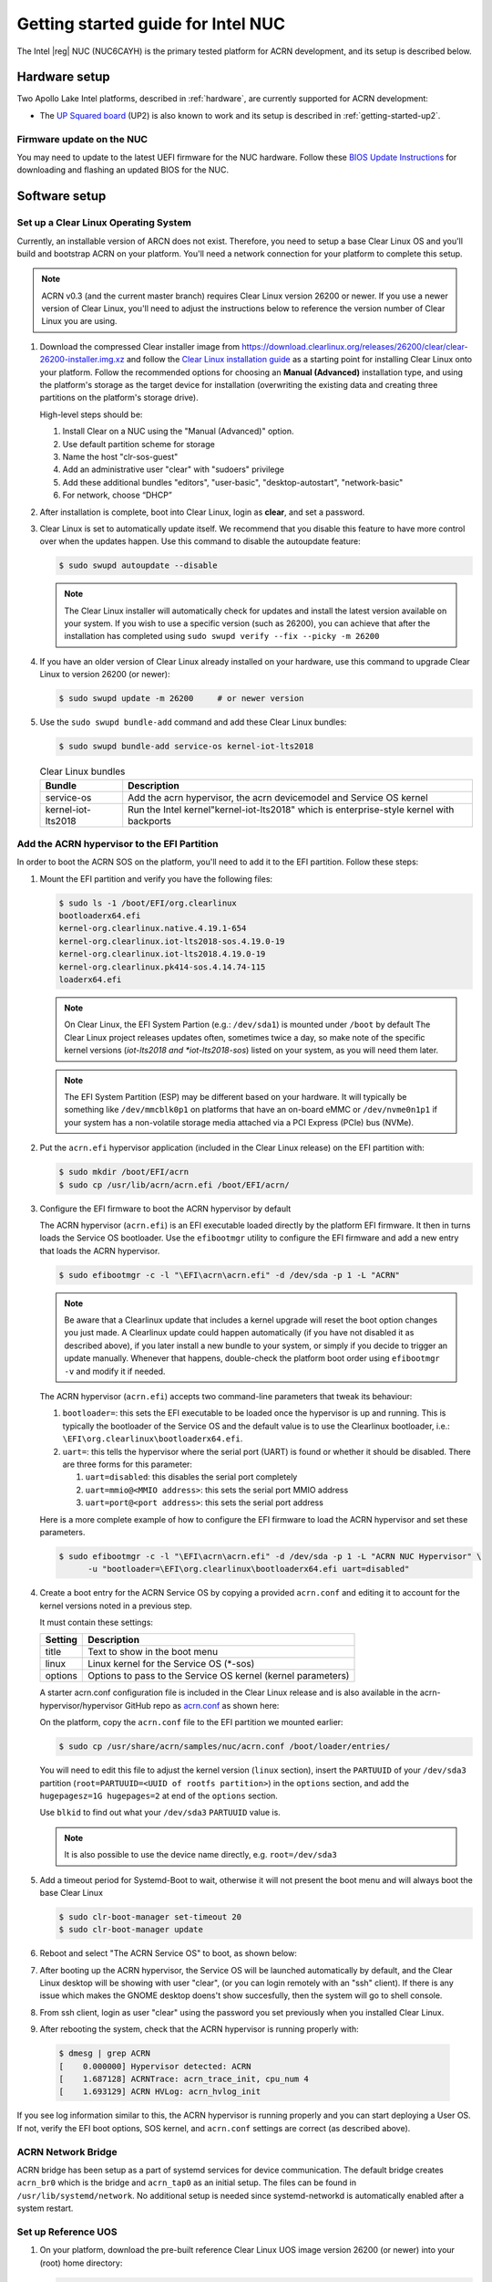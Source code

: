 .. _getting-started-apl-nuc:

Getting started guide for Intel NUC
###################################

The Intel |reg| NUC (NUC6CAYH) is the primary tested
platform for ACRN development, and its setup is described below.


Hardware setup
**************

Two Apollo Lake Intel platforms, described in :ref:`hardware`, are currently
supported for ACRN development:

- The `UP Squared board <http://www.up-board.org/upsquared/>`_ (UP2) is also
  known to work and its setup is described in :ref:`getting-started-up2`.

Firmware update on the NUC
==========================

You may need to update to the latest UEFI firmware for the NUC hardware.
Follow these `BIOS Update Instructions
<https://www.intel.com/content/www/us/en/support/articles/000005636.html>`__
for downloading and flashing an updated BIOS for the NUC.

Software setup
**************

Set up a Clear Linux Operating System
=====================================

Currently, an installable version of ARCN does not exist. Therefore, you
need to setup a base Clear Linux OS and you'll build and bootstrap ACRN
on your platform. You'll need a network connection for your platform to
complete this setup.

.. note::

   ACRN v0.3 (and the current master branch) requires Clear Linux
   version 26200 or newer.  If you use a newer version of Clear Linux,
   you'll need to adjust the instructions below to reference the version
   number of Clear Linux you are using.

#. Download the compressed Clear installer image from
   https://download.clearlinux.org/releases/26200/clear/clear-26200-installer.img.xz
   and follow the `Clear Linux installation guide
   <https://clearlinux.org/documentation/clear-linux/get-started/bare-metal-install>`__
   as a starting point for installing Clear Linux onto your platform.  Follow the recommended
   options for choosing an **Manual (Advanced)** installation type, and using the platform's
   storage as the target device for installation (overwriting the existing data
   and creating three partitions on the platform's storage drive).
   
   High-level steps should be: 
   
   #.  Install Clear on a NUC using the "Manual (Advanced)" option.
   #.  Use default partition scheme for storage
   #.  Name the host "clr-sos-guest"
   #.  Add an administrative user "clear" with "sudoers" privilege
   #.  Add these additional bundles "editors", "user-basic", "desktop-autostart", "network-basic"
   #.  For network, choose “DHCP”

#. After installation is complete, boot into Clear Linux, login as
   **clear**, and set a password.

#. Clear Linux is set to automatically update itself. We recommend that you disable
   this feature to have more control over when the updates happen. Use this command
   to disable the autoupdate feature:

   .. code-block:: none

      $ sudo swupd autoupdate --disable

   .. note::
      The Clear Linux installer will automatically check for updates and install the
      latest version available on your system. If you wish to use a specific version
      (such as 26200), you can achieve that after the installation has completed using
      ``sudo swupd verify --fix --picky -m 26200``
       
#. If you have an older version of Clear Linux already installed
   on your hardware, use this command to upgrade Clear Linux
   to version 26200 (or newer):

   .. code-block:: none

      $ sudo swupd update -m 26200     # or newer version

#. Use the ``sudo swupd bundle-add`` command and add these Clear Linux bundles:

   .. code-block:: none

      $ sudo swupd bundle-add service-os kernel-iot-lts2018 

   .. table:: Clear Linux bundles
      :widths: auto
      :name: CL-bundles

      +--------------------+---------------------------------------------------+
      | Bundle             | Description                                       |
      +====================+===================================================+
      | service-os         | Add the acrn hypervisor, the acrn devicemodel and |
      |                    | Service OS kernel                                 |
      +--------------------+---------------------------------------------------+
      | kernel-iot-lts2018 | Run the Intel kernel"kernel-iot-lts2018"          |
      |                    | which is enterprise-style kernel with backports   |
      +--------------------+---------------------------------------------------+


Add the ACRN hypervisor to the EFI Partition
============================================

In order to boot the ACRN SOS on the platform, you'll need to add it to the EFI
partition. Follow these steps:

#. Mount the EFI partition and verify you have the following files:

   .. code-block:: none

      $ sudo ls -1 /boot/EFI/org.clearlinux
      bootloaderx64.efi
      kernel-org.clearlinux.native.4.19.1-654
      kernel-org.clearlinux.iot-lts2018-sos.4.19.0-19
      kernel-org.clearlinux.iot-lts2018.4.19.0-19
      kernel-org.clearlinux.pk414-sos.4.14.74-115
      loaderx64.efi

   .. note::
      On Clear Linux, the EFI System Partion (e.g.: ``/dev/sda1``) is mounted under ``/boot`` by default
      The Clear Linux project releases updates often, sometimes
      twice a day, so make note of the specific kernel versions (*iot-lts2018 and *iot-lts2018-sos*) listed on your system,
      as you will need them later.

   .. note::
      The EFI System Partition (ESP) may be different based on your hardware.
      It will typically be something like ``/dev/mmcblk0p1`` on platforms
      that have an on-board eMMC or ``/dev/nvme0n1p1`` if your system has
      a non-volatile storage media attached via a PCI Express (PCIe) bus
      (NVMe).

#. Put the ``acrn.efi`` hypervisor application (included in the Clear
   Linux release) on the EFI partition with:

   .. code-block:: none

      $ sudo mkdir /boot/EFI/acrn
      $ sudo cp /usr/lib/acrn/acrn.efi /boot/EFI/acrn/

#. Configure the EFI firmware to boot the ACRN hypervisor by default

   The ACRN hypervisor (``acrn.efi``) is an EFI executable
   loaded directly by the platform EFI firmware. It then in turns loads the
   Service OS bootloader. Use the ``efibootmgr`` utility to configure the EFI
   firmware and add a new entry that loads the ACRN hypervisor.

   .. code-block:: none

      $ sudo efibootmgr -c -l "\EFI\acrn\acrn.efi" -d /dev/sda -p 1 -L "ACRN"

   .. note::

      Be aware that a Clearlinux update that includes a kernel upgrade will
      reset the boot option changes you just made. A Clearlinux update could
      happen automatically (if you have not disabled it as described above),
      if you later install a new bundle to your system, or simply if you
      decide to trigger an update manually. Whenever that happens,
      double-check the platform boot order using ``efibootmgr -v`` and
      modify it if needed.

   The ACRN hypervisor (``acrn.efi``) accepts two command-line parameters that
   tweak its behaviour:

   1. ``bootloader=``: this sets the EFI executable to be loaded once the hypervisor
      is up and running. This is typically the bootloader of the Service OS and the
      default value is to use the Clearlinux bootloader, i.e.:
      ``\EFI\org.clearlinux\bootloaderx64.efi``.
   #. ``uart=``: this tells the hypervisor where the serial port (UART) is found or
      whether it should be disabled. There are three forms for this parameter:

      #. ``uart=disabled``: this disables the serial port completely
      #. ``uart=mmio@<MMIO address>``: this sets the serial port MMIO address
      #. ``uart=port@<port address>``: this sets the serial port address

   Here is a more complete example of how to configure the EFI firmware to load the ACRN
   hypervisor and set these parameters.

   .. code-block:: none

      $ sudo efibootmgr -c -l "\EFI\acrn\acrn.efi" -d /dev/sda -p 1 -L "ACRN NUC Hypervisor" \
            -u "bootloader=\EFI\org.clearlinux\bootloaderx64.efi uart=disabled"

#. Create a boot entry for the ACRN Service OS by copying a provided ``acrn.conf``
   and editing it to account for the kernel versions noted in a previous step.

   It must contain these settings:

   +-----------+----------------------------------------------------------------+
   | Setting   | Description                                                    |
   +===========+================================================================+
   | title     | Text to show in the boot menu                                  |
   +-----------+----------------------------------------------------------------+
   | linux     | Linux kernel for the Service OS (\*-sos)                       |
   +-----------+----------------------------------------------------------------+
   | options   | Options to pass to the Service OS kernel (kernel parameters)   |
   +-----------+----------------------------------------------------------------+

   A starter acrn.conf configuration file is included in the Clear Linux release and is
   also available in the acrn-hypervisor/hypervisor GitHub repo as `acrn.conf
   <https://github.com/projectacrn/acrn-hypervisor/blob/master/hypervisor/bsp/uefi/clearlinux/acrn.conf>`__
   as shown here:

   .. literalinclude:: ../../hypervisor/bsp/uefi/clearlinux/acrn.conf
      :caption: hypervisor/bsp/uefi/clearlinux/acrn.conf

   On the platform, copy the ``acrn.conf`` file to the EFI partition we mounted earlier:

   .. code-block:: none

      $ sudo cp /usr/share/acrn/samples/nuc/acrn.conf /boot/loader/entries/

   You will need to edit this file to adjust the kernel version (``linux`` section),
   insert the ``PARTUUID`` of your ``/dev/sda3`` partition
   (``root=PARTUUID=<UUID of rootfs partition>``) in the ``options`` section, and
   add the ``hugepagesz=1G hugepages=2`` at end of the ``options`` section.

   Use ``blkid`` to find out what your ``/dev/sda3`` ``PARTUUID`` value is.

   .. note::
      It is also possible to use the device name directly, e.g. ``root=/dev/sda3``

   .. code-block:: none

   
#. Add a timeout period for Systemd-Boot to wait, otherwise it will not
   present the boot menu and will always boot the base Clear Linux

   .. code-block:: none

      $ sudo clr-boot-manager set-timeout 20
      $ sudo clr-boot-manager update


#. Reboot and select "The ACRN Service OS" to boot, as shown below:


   .. code-block:: console
      :emphasize-lines: 1
      :caption: ACRN Service OS Boot Menu
     
      => The ACRN Service OS
      Clear Linux OS for Intel Architecture (Clear-linux-iot-lts2018-4.19.0-19)
      Clear Linux OS for Intel Architecture (Clear-linux-iot-lts2018-sos-4.19.0-19)
      Clear Linux OS for Intel Architecture (Clear-linux-native.4.19.1-654)
      EFI Default Loader
      Reboot Into Firmware Interface

#. After booting up the ACRN hypervisor, the Service OS will be launched
   automatically by default, and the Clear Linux desktop will be showing with user "clear",
   (or you can login remotely with an "ssh" client).
   If there is any issue which makes the GNOME desktop doens't show succesfully, then the system will go to 
   shell console.

#. From ssh client, login as user "clear" using the password you set previously when
   you installed Clear Linux.

#. After rebooting the system, check that the ACRN hypervisor is running properly with: 
  
  .. code-block:: none

   $ dmesg | grep ACRN
   [    0.000000] Hypervisor detected: ACRN
   [    1.687128] ACRNTrace: acrn_trace_init, cpu_num 4
   [    1.693129] ACRN HVLog: acrn_hvlog_init

If you see log information similar to this, the ACRN hypervisor is running properly
and you can start deploying a User OS.  If not, verify the EFI boot options, SOS
kernel, and ``acrn.conf`` settings are correct (as described above).
    

ACRN Network Bridge
===================

ACRN bridge has been setup as a part of systemd services for device communication. The default
bridge creates ``acrn_br0`` which is the bridge and ``acrn_tap0`` as an initial setup. The files can be
found in ``/usr/lib/systemd/network``. No additional setup is needed since systemd-networkd is
automatically enabled after a system restart.

Set up Reference UOS
====================

#. On your platform, download the pre-built reference Clear Linux UOS
   image version 26200 (or newer) into your (root) home directory:

   .. code-block:: none

      $ cd ~
      $ mkdir uos
      $ cd uos
      $ curl -O https://download.clearlinux.org/releases/26200/clear/clear-26200-kvm.img.xz

   .. note::
      In case you want to use or try out a newer version of Clear Linux as the UOS, you can
      download the latest from http://download.clearlinux.org/image. Make sure to adjust the steps
      described below accordingly (image file name and kernel modules version).

#. Uncompress it:

   .. code-block:: none

      $ unxz clear-26200-kvm.img.xz

#. Deploy the UOS kernel modules to UOS virtual disk image (note: you'll need to use
   the same **iot-lts2018** image version number noted in step 1 above):

   .. code-block:: none

      $ sudo losetup -f -P --show clear-26200-kvm.img
      $ sudo mount /dev/loop0p3 /mnt
      $ sudo cp -r /usr/lib/modules/4.19.0-19.iot-lts2018 /mnt/lib/modules/
      $ sudo umount /mnt
      $ sync

#. Edit and Run the ``launch_uos.sh`` script to launch the UOS.

   A sample `launch_uos.sh
   <https://raw.githubusercontent.com/projectacrn/acrn-hypervisor/master/devicemodel/samples/nuc/launch_uos.sh>`__
   is included in the Clear Linux release, and
   is also available in the acrn-hypervisor/devicemodel GitHub repo (in the samples
   folder) as shown here:

   .. literalinclude:: ../../devicemodel/samples/nuc/launch_uos.sh
      :caption: devicemodel/samples/nuc/launch_uos.sh
      :language: bash
      :emphasize-lines: 23,25

   .. note::
      In case you have downloaded a different Clear Linux image than the one above
      (``clear-26200-kvm.img.xz``), you will need to modify the Clear Linux file name
      and version number highlighted above (the ``-s 3,virtio-blk`` argument) to match
      what you have downloaded above. Likewise, you may need to adjust the kernel file
      name on the second line highlighted (check the exact name to be used using:
      ``ls /usr/lib/kernel/org.clearlinux.iot-lts2018*``).

   By default, the script is located in the ``/usr/share/acrn/samples/nuc/``
   directory. You can edit it there, and then run it to launch the User OS:

   .. code-block:: none

      $ cd /usr/share/acrn/samples/nuc/
      $ sudo ./launch_uos.sh

#. At this point, you've successfully booted the ACRN hypervisor,
   SOS, and UOS:

   .. figure:: images/gsg-successful-boot.png
      :align: center
      :name: gsg-successful-boot


Build ACRN from Source
**********************

If you would like to build ACRN hypervisor and device model from source,
follow these steps.

Install build tools and dependencies
====================================

ARCN development is supported on popular Linux distributions,
each with their own way to install development tools:

  .. note::
     ACRN uses ``menuconfig``, a python3 text-based user interface (TUI) for
     configuring hypervisor options and using python's ``kconfiglib`` library.

* On a Clear Linux development system, install the necessary tools:

  .. code-block:: none

     $ sudo swupd bundle-add os-clr-on-clr os-core-dev python3-basic
     $ pip3 install --user kconfiglib

* On a Ubuntu/Debian development system:

  .. code-block:: none

     $ sudo apt install gcc \
          git \
          make \
          gnu-efi \
          libssl-dev \
          libpciaccess-dev \
          uuid-dev \
          libsystemd-dev \
          libevent-dev \
          libxml2-dev \
          libusb-1.0-0-dev \
          python3 \
          python3-pip \
          libblkid-dev \
          e2fslibs-dev
     $ sudo pip3 install kconfiglib

  .. note::
     You need to use ``gcc`` version 7.3.* or higher else you will run into issue
     `#1396 <https://github.com/projectacrn/acrn-hypervisor/issues/1396>`_. Follow
     these instructions to install the ``gcc-7`` package on Ubuntu 16.04:

     .. code-block:: none

        $ sudo add-apt-repository ppa:ubuntu-toolchain-r/test
        $ sudo apt update
        $ sudo apt install g++-7 -y
        $ sudo update-alternatives --install /usr/bin/gcc gcc /usr/bin/gcc-7 60 \
                             --slave /usr/bin/g++ g++ /usr/bin/g++-7

  .. note::
     Ubuntu 14.04 requires ``libsystemd-journal-dev`` instead of ``libsystemd-dev``
     as indicated above.

* On a Fedora/Redhat development system:

  .. code-block:: none

     $ sudo dnf install gcc \
          git \
          make \
          findutils \
          gnu-efi-devel \
          libuuid-devel \
          openssl-devel \
          libpciaccess-devel \
          systemd-devel \
          libxml2-devel \
          libevent-devel \
          libusbx-devel \
          python3 \
          python3-pip \
          libblkid-devel \
          e2fsprogs-devel
     $ sudo pip3 install kconfiglib


* On a CentOS development system:

  .. code-block:: none

     $ sudo yum install gcc \
             git \
             make \
             gnu-efi-devel \
             libuuid-devel \
             openssl-devel \
             libpciaccess-devel \
             systemd-devel \
             libxml2-devel \
             libevent-devel \
             libusbx-devel \
             python34 \
             python34-pip \
             libblkid-devel \
             e2fsprogs-devel
     $ sudo pip3 install kconfiglib

  .. note::
     You may need to install `EPEL <https://fedoraproject.org/wiki/EPEL>`_ for
     installing python3 via yum for CentOS 7. For CentOS 6 you need to install
     pip manually. Please refer to https://pip.pypa.io/en/stable/installing for
     details.


Build the hypervisor, device model and tools
============================================

The `acrn-hypervisor <https://github.com/projectacrn/acrn-hypervisor/>`_
repository has three main components in it:

1. The ACRN hypervisor code located in the ``hypervisor`` directory
#. The ACRN devicemodel code located in the ``devicemodel`` directory
#. The ACRN tools source code located in the ``tools`` directory

You can build all these components in one go as follows:

.. code-block:: none

   $ git clone https://github.com/projectacrn/acrn-hypervisor
   $ cd acrn-hypervisor
   $ make

The build results are found in the ``build`` directory.

.. note::
   if you wish to use a different target folder for the build
   artefacts, set the ``O`` (that is capital letter 'O') to the
   desired value. Example: ``make O=build-nuc BOARD=nuc6cayh``.

Generating the documentation is decribed in details in the :ref:`acrn_doc`
tutorial.

You can also build these components individually. The following
steps assume that you have already cloned the ``acrn-hypervisor`` repository
and are using it as the current working directory.

#. Build the ACRN hypervisor.

   .. code-block:: none

      $ cd hypervisor
      $ make BOARD=nuc6cayh

   The build results are found in the ``build`` directory.

#. Build the ACRN device model (included in the acrn-hypervisor repo):

   .. code-block:: none

      $ cd ../devicemodel
      $ make

   The build results are found in the ``build`` directory.

#. Build the ACRN tools (included in the acrn-hypervisor repo):

   .. code-block:: none

      $ cd ../tools
      $ for d in */; do make -C "$d"; done

Follow the same instructions to boot and test the images you created
from your build.

Generate the hypervisor configurations
======================================

The ACRN hypervisor leverages Kconfig to manage configurations, powered by
Kconfiglib. A default configuration is generated based on the board you have
selected via the ``BOARD=`` command line parameter. You can make further
changes to that default configuration to adjust to your specific
requirements.

To generate hypervisor configurations, you need to build the hypervisor
individually. The following steps generate a default but complete configuration,
based on the platform selected, assuming that you are under the top-level
directory of acrn-hypervisor. The configuration file, named ``.config``, can be
found under the target folder of your build.

   .. code-block:: none

      $ cd hypervisor
      $ make defconfig BOARD=nuc6cayh

The BOARD specified is used to select a defconfig under
``arch/x86/configs/``. The other command-line based options (e.g. ``RELEASE``)
take no effects when generating a defconfig.

Modify the hypervisor configurations
====================================

To modify the hypervisor configurations, you can either edit ``.config``
manually, or invoke a TUI-based menuconfig, powered by kconfiglib, by executing
``make menuconfig``. As an example, the following commands, assuming that you
are under the top-level directory of acrn-hypervisor, generate a default
configuration file for UEFI, allow you to modify some configurations and build
the hypervisor using the updated ``.config``.

   .. code-block:: none

      $ cd hypervisor
      $ make defconfig BOARD=nuc6cayh
      $ make menuconfig              # Modify the configurations per your needs
      $ make                         # Build the hypervisor with the new .config

   .. note::
      Menuconfig is python3 only.

Refer to the help on menuconfig for a detailed guide on the interface.

   .. code-block:: none

      $ pydoc3 menuconfig

Create a new default configuration
==================================

Currently the ACRN hypervisor looks for default configurations under
``hypervisor/arch/x86/configs/<BOARD>.config``, where ``<BOARD>`` is the
specified platform. The following steps allow you to create a defconfig for
another platform based on a current one.

   .. code-block:: none

      $ cd hypervisor
      $ make defconfig BOARD=nuc6cayh
      $ make menuconfig         # Modify the configurations
      $ make savedefconfig      # The minimized config reside at build/defconfig
      $ cp build/defconfig arch/x86/configs/xxx.config

Then you can re-use that configuration by passing the name (``xxx`` in the
example above) to 'BOARD=':

   .. code-block:: none

      $ make defconfig BOARD=xxx
      
